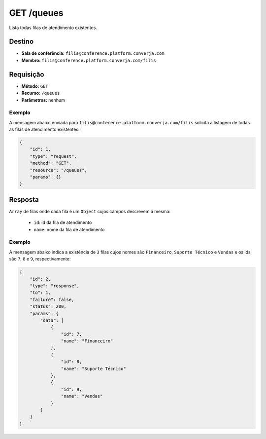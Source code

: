 GET /queues
===========

Lista todas filas de atendimento existentes.


Destino
-------

* **Sala de conferência:** ``filis@conference.platform.converja.com``
* **Membro:** ``filis@conference.platform.converja.com/filis``


Requisição
----------

* **Método:** ``GET``
* **Recurso:** ``/queues``
* **Parâmetros:** nenhum


Exemplo
^^^^^^^

A mensagem abaixo enviada para ``filis@conference.platform.converja.com/filis`` solicita a listagem de todas as filas de atendimento existentes:

.. code-block:: json

    {
        "id": 1,
        "type": "request",
        "method": "GET",
        "resource": "/queues",
        "params": {}
    }


Resposta
--------

``Array`` de filas onde cada fila é um ``Object`` cujos campos descrevem a mesma:

 * ``id``: id da fila de atendimento
 * ``name``: nome da fila de atendimento


Exemplo
^^^^^^^

A mensagem abaixo indica a existência de ``3`` filas cujos nomes são ``Financeiro``, ``Suporte Técnico`` e ``Vendas`` e os ids são ``7``, ``8`` e ``9``, respectivamente:

.. code-block:: json

    {
        "id": 2,
        "type": "response",
        "to": 1,
        "failure": false,
        "status": 200,
        "params": {
            "data": [
                {
                    "id": 7,
                    "name": "Financeiro"
                },
                {
                    "id": 8,
                    "name": "Suporte Técnico"
                },
                {
                    "id": 9,
                    "name": "Vendas"
                }
            ]
        }
    }
